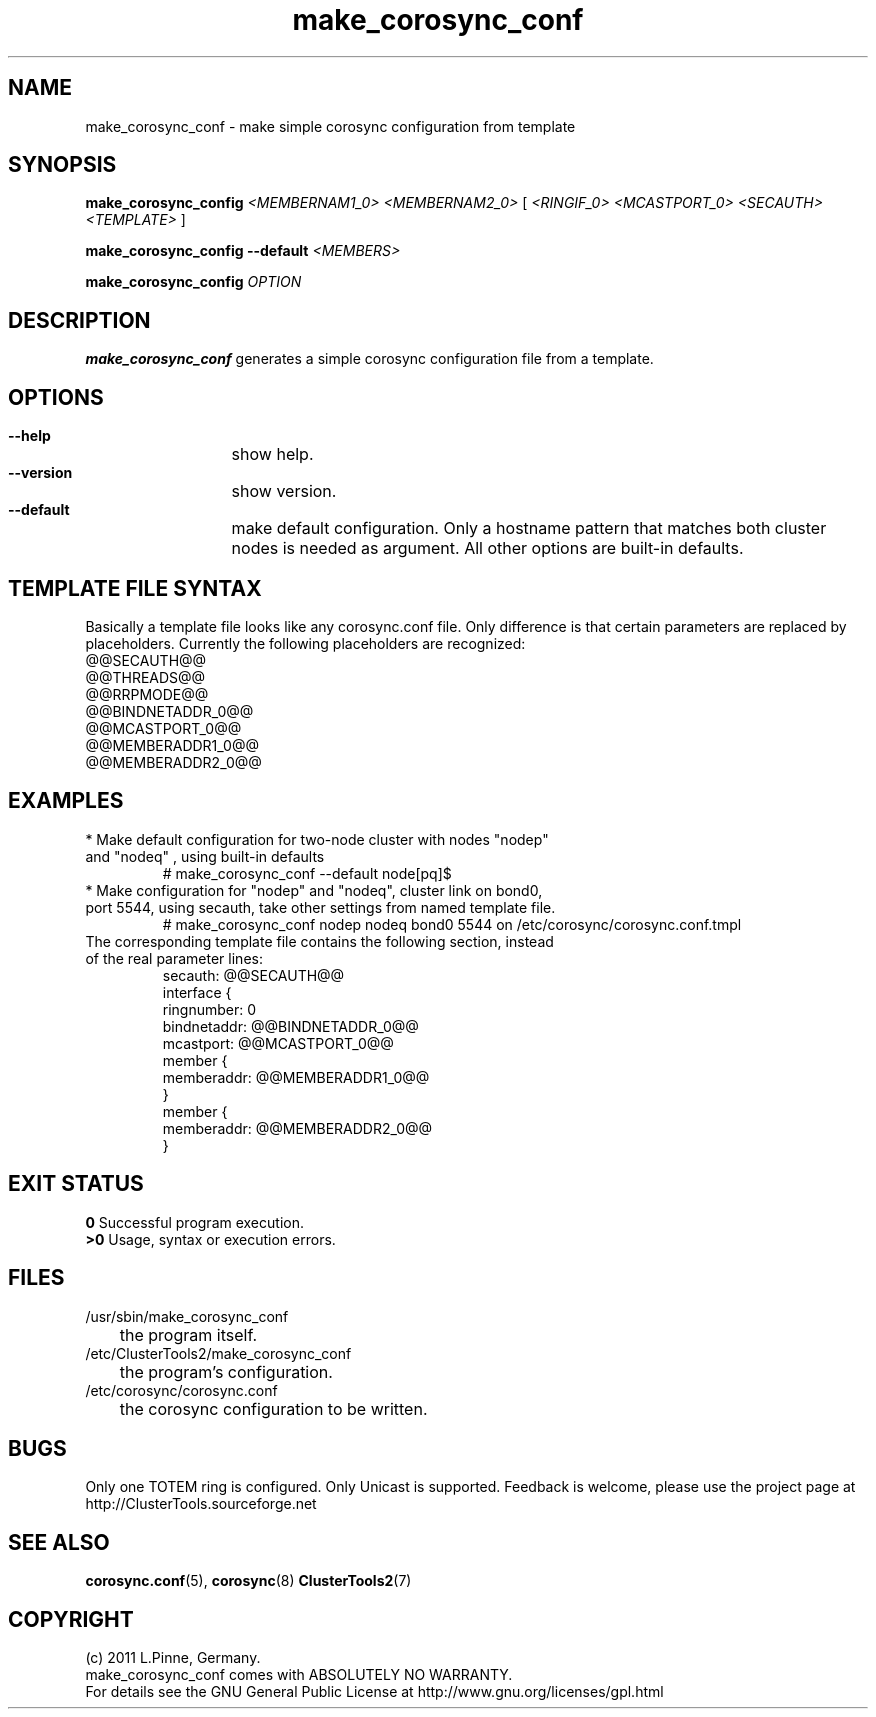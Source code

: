 .TH make_corosync_conf 8 "08 July 2011" "" "ClusterTools2"
.\"
.SH NAME
make_corosync_conf \- make simple corosync configuration from template 
.\"
.SH SYNOPSIS
.P
.B make_corosync_config \fI<MEMBERNAM1_0> <MEMBERNAM2_0>\fR [ \fI<RINGIF_0> <MCASTPORT_0> <SECAUTH> <TEMPLATE>\fR ]
.P
.B make_corosync_config --default \fI<MEMBERS>\fR
.P
.B make_corosync_config \fIOPTION\fR
.\"
.SH DESCRIPTION
\fBmake_corosync_conf\fP generates a simple corosync configuration file from a template.
.br
.\"
.SH OPTIONS
.HP
\fB --help\fR
	show help.
.HP
\fB --version\fR
	show version.
.HP
\fB --default\fR
	make default configuration. Only a hostname pattern that matches both cluster nodes is needed as argument. All other options are built-in defaults.
.\"
.SH TEMPLATE FILE SYNTAX
Basically a template file looks like any corosync.conf file. Only difference is that certain parameters are replaced by placeholders. Currently the following placeholders are recognized:
.br
@@SECAUTH@@
.br
@@THREADS@@
.br
@@RRPMODE@@
.br
@@BINDNETADDR_0@@
.br
@@MCASTPORT_0@@
.br
@@MEMBERADDR1_0@@
.br
@@MEMBERADDR2_0@@
.\"
.SH EXAMPLES
.br
.TP
* Make default configuration for two-node cluster with nodes "nodep" and "nodeq"  , using built-in defaults
.br
# make_corosync_conf --default node[pq]$
.TP
* Make configuration for "nodep" and "nodeq", cluster link on bond0, port 5544, using secauth, take other settings from named template file. 
.br
# make_corosync_conf nodep nodeq bond0 5544 on /etc/corosync/corosync.conf.tmpl
.TP
The corresponding template file contains the following section, instead of the real parameter lines:
.br
secauth:        @@SECAUTH@@
.br
interface {
.br
ringnumber:     0
.br
bindnetaddr:    @@BINDNETADDR_0@@
.br
mcastport:      @@MCASTPORT_0@@
.br
member {
.br
memberaddr: @@MEMBERADDR1_0@@
.br
}
.br
member {
.br
memberaddr: @@MEMBERADDR2_0@@
.br
}
.\"
.SH EXIT STATUS
.B 0
Successful program execution.
.br
.B >0 
Usage, syntax or execution errors.
.\"
.SH FILES
.TP
/usr/sbin/make_corosync_conf
	the program itself.
.TP
/etc/ClusterTools2/make_corosync_conf
	the program's configuration.
.TP
/etc/corosync/corosync.conf
	the corosync configuration to be written.
.\"
.SH BUGS
Only one TOTEM ring is configured. Only Unicast is supported.
Feedback is welcome, please use the project page at
.br
http://ClusterTools.sourceforge.net
.\"
.SH SEE ALSO
\fBcorosync.conf\fP(5), \fBcorosync\fP(8) \fBClusterTools2\fP(7)
.\"
.\"
.SH COPYRIGHT
(c) 2011 L.Pinne, Germany.
.br
make_corosync_conf comes with ABSOLUTELY NO WARRANTY.
.br
For details see the GNU General Public License at
http://www.gnu.org/licenses/gpl.html
.\"
